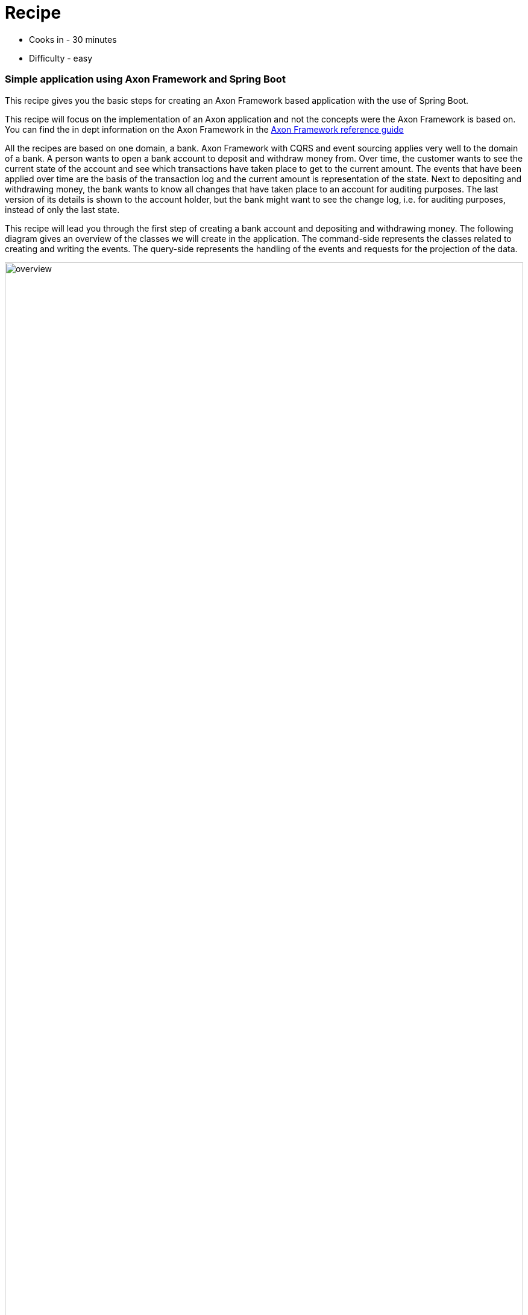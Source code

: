 //image:assets/axoniq.png[axonlogo,120,align="center"]

= Recipe

- Cooks in - 30 minutes
- Difficulty - easy

===  Simple application using Axon Framework and Spring Boot

This recipe gives you the basic steps for creating an Axon Framework based application with the use of Spring Boot.

This recipe will focus on the implementation of an Axon application and not the concepts were the Axon Framework is based on. You can find the in dept information on the Axon Framework in the https://docs.axonframework.org/[Axon Framework reference guide]

All the recipes are based on one domain, a bank. Axon Framework with CQRS and event sourcing applies very well to the domain of a bank. A person wants to open a bank account to deposit and withdraw money from. Over time, the customer wants to see the current state of the account and see which transactions have taken place to get to the current amount. The events that have been applied over time are the basis of the transaction log and the current amount is representation of the state. Next to depositing and withdrawing money, the bank wants to know all changes that have taken place to an account for auditing purposes. The last version of its details is shown to the account holder, but the bank might want to see the change log, i.e. for auditing purposes, instead of only the last state.

This recipe will lead you through the first step of creating a bank account and depositing and withdrawing money. The following diagram gives an overview of the classes we will create in the application. The command-side represents the classes related to creating and writing the events. The query-side represents the handling of the events and requests for the projection of the data.

image:assets/overview.png[alt="overview",width="100%",align="center"]

===== Ingredients

[width="100%",frame="topbot",options="header"]
|======================
|*Dependency*                           |*Version*
|Axon Framework                         |3.1.X
|Spring Boot starter for Axon Framework |3.1.X
|Spring Boot                            |1.5.X.RELEASE
|Kotlin                                 |1.1.X
|======================

[width="100%",frame="topbot"]
|======================
|*Axon Framework components*
|Aggregate
|Command handlers
|Event handlers
|Event Sourcing handlers
|======================

===== Method


*1 Set up the Spring Boot application*

For the creation of a simple Spring Boot application you can go to http://start.spring.io[start.spring.io].
You can configure the application metadata as preferred. In this example we added `Web`, `JPA` and `HSQLDB` as dependencies. After configuring everything you can download the Spring Boot application and load as a project in your preferred IDE.

image:assets/springio.png[alt="springio",align="center"]

*2 Add dependencies*

Navigate to the pom.xml. There will be already a set of Spring Boot related dependencies. Add the Axon Framework Spring Boot starter dependency to the list.
[source, xml]
----
<dependency>
    <groupId>org.axonframework</groupId>
    <artifactId>axon-spring-boot-starter</artifactId>
    <version>3.1</version>
</dependency>
----

For the value objects we will make use of https://kotlinlang.org/[Kotlin]. To use Kotlin, add the following also to the list of dependencies.
[source, xml]
----
<dependency>
    <groupId>org.jetbrains.kotlin</groupId>
    <artifactId>kotlin-stdlib</artifactId>
    <version>1.1.51</version>
</dependency>
----

For building the application you will need to two following three plugins to the pom.xml
[source, xml]
----
<build>
    <plugins>
        <plugin>
            <groupId>org.springframework.boot</groupId>
            <artifactId>spring-boot-maven-plugin</artifactId>
        </plugin>
        <plugin>
            <groupId>org.jetbrains.kotlin</groupId>
            <artifactId>kotlin-maven-plugin</artifactId>
            <version>${kotlin.version}</version>
            <executions>
                <execution>
                    <id>compile</id>
                    <phase>compile</phase>
                    <goals>
                        <goal>compile</goal>
                    </goals>
                </execution>
                <execution>
                    <id>test-compile</id>
                    <phase>test-compile</phase>
                    <goals>
                        <goal>test-compile</goal>
                    </goals>
                </execution>
            </executions>
            <configuration>
                <jvmTarget>1.8</jvmTarget>
            </configuration>
        </plugin>
        <plugin>
            <groupId>org.apache.maven.plugins</groupId>
            <artifactId>maven-compiler-plugin</artifactId>
            <executions>
                <execution>
                    <id>default-compile</id>
                    <phase>none</phase>
                </execution>
                <execution>
                    <id>default-testCompile</id>
                    <phase>none</phase>
                </execution>
                <execution>
                    <id>java-compile</id>
                    <phase>compile</phase>
                    <goals>
                        <goal>compile</goal>
                    </goals>
                </execution>
                <execution>
                    <id>java-test-compile</id>
                    <phase>test-compile</phase>
                    <goals>
                        <goal>testCompile</goal>
                    </goals>
                </execution>
            </executions>
        </plugin>
    </plugins>
</build>
----

*3 Start the application*

You should be able to run the Axon Spring Boot application now without any issues. If not, please check your configuration and Spring documentation before going to the next steps.

*4 Command-side implementation*

We need three commands for our logic of creating an account, depositing and withdrawing money. We will create the `CreateAccountCommand`. `DepositMoneyCommand` and `WithdrawMoneyCommand`. Next to the id of the account the name of the account holder is saved. The `@TargetAggregateIdentifier` annotation is required for command handling in the aggregate. By using this annotation, Axon knows which aggregate to target when handling the command.

[source, java]
----
data class CreateAccountCommand(
        @TargetAggregateIdentifier val accountId: UUID,
        val name: String?
)

data class DepositMoneyCommand(
        @TargetAggregateIdentifier val accountId: UUID,
        val amount: Double
)

data class WithdrawMoneyCommand(
        @TargetAggregateIdentifier val accountId: UUID,
        val amount: Double
)
----

We will need a couple of endpoints for creation and modification of the Account. We do this with a simple `RestController`. The `AccountController` will do a small validation on the input data, so in this case the name of the account holder should not be null. Validation should only be on level of input parameters being valid. Logic on whether money can be withdrawn from the account will be done in the command-handling model, the `Account` aggregate.

[source, java]
----
@RestController
public class AccountController {

    private static final Logger log = LoggerFactory.getLogger(AccountController.class);

    private final CommandGateway commandGateway;

    @Autowired
    public AccountController(CommandGateway commandGateway) {
        this.commandGateway = commandGateway;
    }

    @PostMapping("/accounts")
    public CompletableFuture<Object> createBankAccount(@RequestBody String name) {
        log.info("Request to create account for: {}", name);

        assertNotNull(name, "The name of the account holder should not be null");

        UUID accountId = UUID.randomUUID();

        CreateAccountCommand createAccountCommand = new CreateAccountCommand(accountId, name);

        return commandGateway.send(createAccountCommand);
    }

    @PutMapping("/accounts/{accountId}/deposit/{amount}")
    public CompletableFuture<Object> depositMoney(@PathVariable UUID accountId, @PathVariable Double amount) {
        log.info("Request to withdraw {} dollar from account {} ", amount, accountId);

        return commandGateway.send(new DepositMoneyCommand(accountId, amount));
    }

    @PutMapping("/accounts/{accountId}/withdraw/{amount}")
    public CompletableFuture<Object> withdrawMoney(@PathVariable UUID accountId, @PathVariable Double amount) {
        log.info("Request to withdraw {} dollar from account {} ", amount, accountId);

        return commandGateway.send(new DepositMoneyCommand(accountId, amount));
    }

}
----

The events will be applied in the `Account` aggregate. For the domain of the bank, the events will be almost a one to one mapping of the commands. Although, in some cases the aggregate will handle a command and apply multiple events or the event might contain calculated data. For example, in the case of the bank application the balance could be included in the event.

[source, java]
----
data class AccountCreatedEvent(
        val accountId: UUID,
        val name: String?
)

data class MoneyDepositedEvent(
        val accountId: UUID,
        val amount: Double
)

data class MoneyWithdrawnEvent(
        val accountId: UUID,
        val amount: Double
)
----

The `Account` aggregate holds the state of the bank account. Commands are handled and when a change should be made to the state events will be applied. Important to mention is that the events will change the state of the aggregate. The command will only use the state of the aggregate to determine whether an event can be applied.

The aggregate will start by first handling the command that does the creation of an object. In the case of the bank account the `CreateAccountCommand`. This `command` should be handled in the constructor of the class.

[source, java]
----
// Required for Axon to create the aggregate [requires more explanation]
public Account() {}

@CommandHandler
public Account(CreateAccountCommand command) {
    apply(new AccountCreatedEvent(command.getAccountId(), command.getName()));
}
----

The `CreateAccountCommand` does not require any validation for now. The `AccountCreatedEvent` event can be applied directly. To initialize the state of the `Account` aggregate with the id and a default balance, an `EventSourcingHandler` is used. The events are handled the next time the aggregate is retrieved for handling a new command. The state of the aggregate needs to be build up based on the past events.

[source, java]
----
@AggregateIdentifier
private UUID accountId;

private Double balance;

@EventSourcingHandler
protected void on(AccountCreatedEvent event) {
    this.accountId = event.getAccountId();
    this.balance = 0.0;
}
----

The other commands will be handled in methods in the aggregate. The full aggregate with handling all commands and events will look like shown in the following snippet.

[source, java]
----
@Aggregate
public class Account {

    @AggregateIdentifier
    private UUID accountId;

    private Double balance;

    // Required for Axon to re-create the aggregate
    public Account() {
    }

    @CommandHandler
    public Account(CreateAccountCommand command) {
        apply(new AccountCreatedEvent(command.getAccountId(), command.getName()));
    }

    @CommandHandler
    public void handle(DepositMoneyCommand command) {
        apply(new MoneyDepositedEvent(command.getAccountId(), command.getAmount()));
    }

    @CommandHandler
    public void handle(WithdrawMoneyCommand command) {
        if (balance - command.getAmount() >= 0) {
            apply(new MoneyWithdrawnEvent(command.getAccountId(), command.getAmount()));
        } else {
            throw new IllegalArgumentException("Amount to withdraw is bigger than current balance on account");
        }
    }

    @EventSourcingHandler
    protected void on(AccountCreatedEvent event) {
        this.accountId = event.getAccountId();
        this.balance = 0.0;
    }

    @EventSourcingHandler
    protected void on(MoneyDepositedEvent event) {
        this.balance = balance + event.getAmount();
    }

    @EventSourcingHandler
    protected void on(MoneyWithdrawnEvent event) {
        this.balance = balance - event.getAmount();
    }

}

----

*5 Query-side implementation*

The `Account` aggregate keeps state of the account based on the events. So, by using the event store it is possible to see the steps taken to get to the current balance. Although, replaying all the events every time we want to show the balance is a bit too much effort. Therefore, we have the query side to listen to the events and create a temporary projection of the state. Each time an event will come in, the projection will be updated. Every view that needs the data can then just query the system and will receive the current state.

The first step to accomplish this is creating the projector and using the `@EventHandler` annotation. In the example the projection is written to a database table, but many other options are possible, like publishing the latest projection to a RabbitMQ queue or sending out an email.

When the `AccountCreatedEvent` is handled the view is created, the other events will update the view over time.

[source, java]
----
@Service
public static class AccountProjector {

    private final AccountRepository repository;

    @Autowired
    public AccountProjector(AccountRepository repository) {
        this.repository = repository;
    }

    @EventHandler
    public void on(AccountCreatedEvent event) {
        AccountView accountView =
                AccountView.builder()
                           .accountId(event.getAccountId())
                           .name(event.getName())
                           .build();

        repository.save(accountView);
    }

    @EventHandler
    public void on(MoneyDepositedEvent event) {
        UUID accountId = event.getAccountId();
        AccountView accountView = repository.getOne(accountId);

        double newBalance = accountView.getBalance() + event.getAmount();

        AccountView updatedView = AccountView.builder()
                                             .copyOf(accountView)
                                             .balance(newBalance)
                                             .build();

        repository.save(updatedView);
    }

    @EventHandler
    public void on(MoneyWithdrawnEvent event) {
        UUID accountId = event.getAccountId();
        AccountView accountView = repository.getOne(accountId);

        double newBalance = accountView.getBalance() - event.getAmount();

        AccountView updatedView = AccountView.builder()
                                             .copyOf(accountView)
                                             .balance(newBalance)
                                             .build();

        repository.save(updatedView);
    }

}
----

To keep the code concise in this recipe, we save all fields on database entity level. Preferred is an object in between that maps the state representation to a database object. For example `AccountView` and `AccountViewDao`.

Due to running the embedded database in this code example, we need to add a simple constructor to the database object: `constructor() : this(UUID.randomUUID(), null, 0.0) {}`. For now, we just add some dummy data in here.

[source, java]
----
@Table(name = "account")
@Entity(name = "account")
data class AccountView(
        @Id val accountId: UUID,
        val name: String?,
        val balance: Double
) {

    // Required for running embedded db [needs more explanation]
    constructor() : this(UUID.randomUUID(), null, 0.0) {}

    class Builder {
        private lateinit var accountId: UUID
        private var name: String? = null
        private var balance: Double = 0.0

        fun accountId(v: UUID) = apply { accountId = v }
        fun name(v: String?) = apply { name = v }
        fun balance(v: Double) = apply { balance = v }

        fun copyOf(v: AccountView) = apply {
            accountId = v.accountId
            name = v.name
            balance = v.balance
        }

        fun build() = AccountView(accountId, name, balance)
    }

    companion object {
        @JvmStatic fun builder() = Builder()
    }

}

----

Due to the use of JPA we only have to create an `AccountRepository` that extends from the `JpaRepository`. JPA will take care of creating methods as `save()`, `findOne()` and `findAll()`
[source, java]
----
public interface AccountRepository extends JpaRepository<AccountView, UUID> {}
----

To query a specific account or query all the accounts, we create two endpoints. The controller requests the `AccountDataService` for information on one or more accounts. In this case the calls are simple and straightforward, but there could be cases where additional information should be added to the view (i.e. from other aggregates) or the projection should be filtered depending on the request parameters.

[source, java]
----
@RestController
public static class AccountViewController {

    private static final Logger log = LoggerFactory.getLogger(AccountViewController.class);

    private final AccountDataService accountDataService;

    @Autowired
    public AccountViewController(AccountDataService accountDataService) {
        this.accountDataService = accountDataService;
    }

    @GetMapping("/account/{accountId}")
    public AccountView getAccountById(@PathVariable UUID accountId) {
        log.info("Request Account with id: {}", accountId);

        return accountDataService.getAccountById(accountId);
    }

    @GetMapping("/accounts")
    public List<AccountView> getAllAccounts() {
        log.info("Request all Accounts");

        return accountDataService.getAllAccounts();
    }

}
----

[source, java]
----
@Service
public static class AccountDataService {

    private final AccountRepository accountRepository;

    @Autowired
    public AccountDataService(AccountRepository accountRepository) {
        this.accountRepository = accountRepository;
    }

    public AccountView getAccountById(UUID accountId) {
        return accountRepository.findOne(accountId);
    }

    public List<AccountView> getAllAccounts() {
        return accountRepository.findAll();
    }

}
----

*6 Run the application*

When all classes are in, we should be able to run the application and fire some commands. We can use https://www.getpostman.com/[Postman] to test the endpoints.

First of all, we need to create the account using the `/accounts` POST endpoint and passing in the name of the account holder. We will get back the generated id of the Account.

image:assets/create_account_postman.png[alt="create_account",align="center"]

As we now have the Account and its id, we can start depositing and withdrawing money from it.

image:assets/deposit_money_postman.png[alt="deposit",align="center"]
image:assets/withdraw_money_postman.png[alt="withdraw",align="center"]

To check whether the events are handled, we can query the GET endpoints.

image:assets/get_account_by_accountid.png[[alt="get_one",align="center"]

And of course, if we add another account and deposit and withdraw some money from that account we should see a list of all accounts of the Axon bank.

image:assets/get_all_accounts.png[alt="get_all",align="center"]

====== Other readings and recipes
By following this recipe, you should be able to run a simple application using Spring Boot and the Axon Framework. Of course, over time the bank will find out that there can be more than one type of bank account that can be created or not all values required for withdraw are in the event. In that case, we will need to change the events and maybe adjust the events. More recipes will follow on how to implement these kind of features and changes within an Axon Framework based application.

====== For any question about the recipe or Axon Framework in general, please contact us via
- https://groups.google.com/forum/#!forum/axonframework[Axon user group]
- http://www.axoniq.io[AxonIQ support]